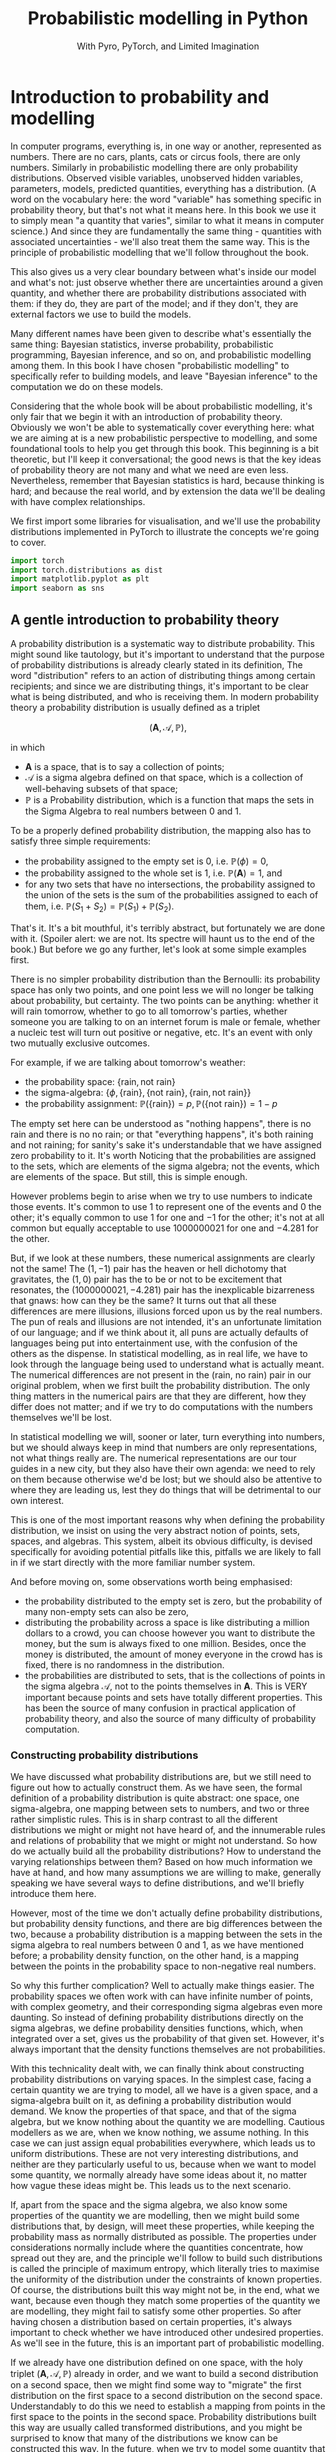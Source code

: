 #+title: Probabilistic modelling in Python
#+subtitle: With Pyro, PyTorch, and Limited Imagination
#+startup: latexpreview
#+startup: hideblocks
#+startup: overview

* Introduction to probability and modelling
:PROPERTIES:
:header-args:python: :session prob :results both :kernel molmap :exports both
:END:

In computer programs, everything is, in one way or another, represented as numbers. There are no cars, plants, cats or circus fools, there are only numbers. Similarly in probabilistic modelling there are only probability distributions. Observed visible variables, unobserved hidden variables, parameters, models, predicted quantities, everything has a distribution. (A word on the vocabulary here: the word "variable" has something specific in probability theory, but that's not what it means here. In this book we use it to simply mean "a quantity that varies", similar to what it means in computer science.) And since they are fundamentally the same thing - quantities with associated uncertainties - we'll also treat them the same way. This is the principle of probabilistic modelling that we'll follow throughout the book.

This also gives us a very clear boundary between what's inside our model and what's not: just observe whether there are uncertainties around a given quantity, and whether there are probability distributions associated with them: if they do, they are part of the model; and if they don't, they are external factors we use to build the models.

Many different names have been given to describe what's essentially the same thing: Bayesian statistics, inverse probability, probabilistic programming, Bayesian inference, and so on, and probabilistic modelling among them. In this book I have chosen "probabilistic modelling" to specifically refer to building models, and leave "Bayesian inference" to the computation we do on these models.

Considering that the whole book will be about probabilistic modelling, it's only fair that we begin it with an introduction of probability theory. Obviously we won't be able to systematically cover everything here: what we are aiming at is a new probabilistic perspective to modelling, and some foundational tools to help you get through this book. This beginning is a bit theoretic, but I'll keep it conversational; the good news is that the key ideas of probability theory are not many and what we need are even less. Nevertheless, remember that Bayesian statistics is hard, because thinking is hard; and because the real world, and by extension the data we'll be dealing with have complex relationships. 

We first import some libraries for visualisation, and we'll use the probability distributions implemented in PyTorch to illustrate the concepts we're going to cover.

#+name: prob-import
#+BEGIN_SRC python
import torch
import torch.distributions as dist
import matplotlib.pyplot as plt
import seaborn as sns
#+END_SRC

** A gentle introduction to probability theory

A probability distribution is a systematic way to distribute probability. This might sound like tautology, but it's important to understand that the purpose of probability distributions is already clearly stated in its definition, The word "distribution" refers to an action of distributing things among certain recipients; and since we are distributing things, it's important to be clear what is being distributed, and who is receiving them. In modern probability theory a probability distribution is usually defined as a triplet

$$(\mathbf{A}, \mathcal{A}, \mathbb{P}),$$

in which

- $\mathbf{A}$ is a space, that is to say a collection of points;
- $\mathcal{A}$ is a sigma algebra defined on that space, which is a collection of well-behaving subsets of that space;
- $\mathbb{P}$ is a Probability distribution, which is a function that maps the sets in the Sigma Algebra to real numbers between $0$ and $1$.

To be a properly defined probability distribution, the mapping also has to satisfy three simple requirements:

- the probability assigned to the empty set is $0$, i.e. $\mathbb{P}(\phi)=0$,
- the probability assigned to the whole set is $1$, i.e. $\mathbb{P}(\mathbf{A})=1$, and
- for any two sets that have no intersections, the probability assigned to the union of the sets is the sum of the probabilities assigned to each of them, i.e. $\mathbb{P}(S_1 + S_2) = \mathbb{P}(S_1) + \mathbb{P}(S_2)$.

That's it. It's a bit mouthful, it's terribly abstract, but fortunately we are done with it. (Spoiler alert: we are not. Its spectre will haunt us to the end of the book.) But before we go any further,  let's look at some simple examples first.

There is no simpler probability distribution than the Bernoulli: its probability space has only two points, and one point less we will no longer be talking about probability, but certainty. The two points can be anything: whether it will rain tomorrow, whether to go to all tomorrow's parties, whether someone you are talking to on an internet forum is male or female, whether a nucleic test will turn out positive or negative, etc. It's an event with only two mutually exclusive outcomes.

For example, if we are talking about tomorrow's weather:

- the probability space: $\{\text{rain}, \text{not rain} \}$
- the sigma-algebra: $\{ \phi, \{\text{rain} \}, \{\text{not rain} \}, \{\text{rain}, \text{not rain} \} \}$
- the probability assignment: $\mathbb{P}(\{\text{rain}\}) = p, \mathbb{P}(\{\text{not rain} \}) = 1- p$

The empty set here can be understood as "nothing happens", there is no rain and there is no no rain; or that "everything happens", it's both raining and not raining; for sanity's sake it's understandable that we have assigned zero probability to it. It's worth Noticing that the probabilities are assigned to the sets, which are elements of the sigma algebra; not the events, which are elements of the space. But still, this is simple enough.

However problems begin to arise when we try to use numbers to indicate those events. It's common to use $1$ to represent one of the events and $0$ the other; it's equally common to use $1$ for one and $-1$ for the other; it's not at all common but equally acceptable to use $1000000021$ for one and $-4.281$ for the other.

But, if we look at these numbers, these numerical assignments are clearly not the same! The $(1, -1)$ pair has the heaven or hell dichotomy that gravitates, the $(1, 0)$ pair has the to be or not to be excitement that resonates, the $(1000000021, -4.281)$ pair has the inexplicable bizarreness that gnaws: how can they be the same? It turns out that all these differences are mere illusions, illusions forced upon us by the real numbers. The pun of reals and illusions are not intended, it's an unfortunate limitation of our language; and if we think about it, all puns are actually defaults of languages being put into entertainment use, with the confusion of the others as the dispense. In statistical modelling, as in real life, we have to look through the language being used to understand what is actually meant. The numerical differences are not present in the $(\text{rain, no rain})$ pair in our original problem, when we first built the probability distribution. The only thing matters in the numerical pairs are that they are different, how they differ does not matter; and if we try to do computations with the numbers themselves we'll be lost.

In statistical modelling we will, sooner or later, turn everything into numbers, but we should always keep in mind that numbers are only representations, not what things really are. The numerical representations are our tour guides in a new city, but they also have their own agenda: we need to rely on them because otherwise we'd be lost; but we should also be attentive to where they are leading us, lest they do things that will be detrimental to our own interest.

This is one of the most important reasons why when defining the probability distribution, we insist on using the very abstract notion of points, sets, spaces, and algebras. This system, albeit its obvious difficulty, is devised specifically for avoiding potential pitfalls like this, pitfalls we are likely to fall in if we start directly with the more familiar number system.

And before moving on, some observations worth being emphasised:

- the probability distributed to the empty set is zero, but the probability of many non-empty sets can also be zero,
- distributing the probability across a space is like distributing a million dollars to a crowd, you can choose however you want to distribute the money, but the sum is always fixed to one million. Besides, once the money is distributed, the amount of money everyone in the crowd has is fixed, there is no randomness in the distribution.
- the probabilities are distributed to sets, that is the collections of points in the sigma algebra $\mathcal{A}$, not to the points themselves in $\mathbf{A}$. This is VERY important because points and sets have totally different properties. This has been the source of many confusion in practical application of probability theory, and also the source of many difficulty of probability computation.

*** Constructing probability distributions

We have discussed what probability distributions are, but we still need to figure out how to actually construct them. As we have seen, the formal definition of a probability distribution is quite abstract: one space, one sigma-algebra, one mapping between sets to numbers, and two or three rather simplistic rules. This is in sharp contrast to all the different distributions we might or might not have heard of, and the innumerable rules and relations of probability that we might or might not understand. So how do we actually build all the probability distributions? How to understand the varying relationships between them? Based on how much information we have at hand, and how many assumptions we are willing to make, generally speaking we have several ways to define distributions, and we'll briefly introduce them here.

However, most of the time we don't actually define probability distributions, but probability density functions, and there are big differences between the two, because a probability distribution is a mapping between the sets in the sigma algebra to real numbers between 0 and 1, as we have mentioned before; a probability density function, on the other hand, is a mapping between the points in the probability space to non-negative real numbers.

So why this further complication? Well to actually make things easier. The probability spaces we often work with can have infinite number of points, with complex geometry, and their corresponding sigma algebras even more daunting. So instead of defining probability distributions directly on the sigma algebras, we define probability densities functions, which, when integrated over a set, gives us the probability of that given set. However, it's always important that the density functions themselves are not probabilities.

With this technicality dealt with, we can finally think about constructing probability distributions on varying spaces. In the simplest case, facing a certain quantity we are trying to model, all we have is a given space, and a sigma-algebra built on it, as defining a probability distribution would demand. We know the properties of that space, and that of the sigma algebra, but we know nothing about the quantity we are modelling. Cautious modellers as we are, when we know nothing, we assume nothing. In this case we can just assign equal probabilities everywhere, which leads us to uniform distributions. These are not very interesting distributions, and neither are they particularly useful to us, because when we want to model some quantity, we normally already have some ideas about it, no matter how vague these ideas might be. This leads us to the next scenario.

If, apart from the space and the sigma algebra, we also know some properties of the quantity we are modelling, then we might build some distributions that, by design, will meet these properties, while keeping the probability mass as normally distributed as possible. The properties under considerations normally include where the quantities concentrate, how spread out they are, and the principle we'll follow to build such distributions is called the principle of maximum entropy, which literally tries to maximise the uniformity of the distribution under the constraints of known properties. Of course, the distributions built this way might not be, in the end, what we want, because even though they match some properties of the quantity we are modelling, they might fail to satisfy some other properties. So after having chosen a distribution based on certain properties, it's always important to check whether we have introduced other undesired properties. As we'll see in the future, this is an important part of probabilistic modelling.

If we already have one distribution defined on one space, with the holy triplet $(\mathbf{A}, \mathcal{A}, \mathbb{P})$ already in order, and we want to build a second distribution on a second space, then we might find some way to "migrate" the first distribution on the first space to a second distribution on the second space. Understandably to do this we need to establish a mapping from points in the first space to the points in the second space. Probability distributions built this way are usually called transformed distributions, and you might be surprised to know that many of the distributions we know can be constructed this way. In the future, when we try to model some quantity that spread across some spaces where we don't have readily available distributions, this will be the method we will turn to.

After already having some simpler distributions defined on some simpler spaces, we can start treating them like Lego blocks, and assemble them together so that we can build other new distributions. This children's play is what will keep us busy for the rest of the book, since it's otherwise also known as probabilistic modelling (the same as in the book title!)

In the rest of the book we'll encounter many different distributions; each time we meet a new one, it will be helpful to notice how it's been constructed, and whether there are other ways that we can achieve the same goal. Most distributions can be constructed in many different ways, and these different ways often reveal to us different properties of the target distributions.

** The genesis

If we only have a given probability space and a corresponding sigma algebra, and we want the probability distribution to be as uniform as possible, the first choice, obviously, is the uniform distribution: no matter what the space is and how many points it contains, just assign each point set (a set containing one and only one point) the same probability value. However this is neither very practical nor very useful: if we want every point to have the same probability we wouldn't even need to define the probability in the first place! So instead we'll usually also enforce some extra requirements, like the average value of the distribution, or its variation across the whole space, or some other related quantities derived thereof, and we then contrive a scheme so that we can maximise the uniformity while at the same time meeting these requirements. This "uniformity" in probabilities are measured by something called the entropy, which is why these distributions are called maximum entropy distributions.

Depending on whether the probability space is discrete or continuous, we also give the schemes for probability assignments different names: probability mass functions if the space is discrete, and probability density functions if continuous. Undoubtedly you have heard of these names somewhere already. We'll also encounter probabilities that are both continuous and discrete, but we'll deal with them when we need to.

In this section we'll cover several maximum entropy distributions, which also happen to be the most widely used distributions in all probabilistic modelling. There are many reasons for their popularity: they are mathematically simple, so they tend to be our first choices in modelling; they are able to describe the outcomes of many complex processes in real data problems, even when we know little about these complex processes, so they also tend to be our last choices. And besides, many of them are designed to work well with each other, that's why we'll also introduce them together.

*** Bernoulli distribution

Let's start with the Bernoulli distribution. We can hardly find any distribution simpler than the Bernoulli: it has only two possible outcomes, and one less will make it certainty, not probability. We assign probability $p$ ($0 \leq p \leq 1$) to one of the outcomes and $(1-p)$ to the other, and if we take the possible outcomes $b$ to be $0$ and $1$ (remember that this choice is completely random and in no way affects the actual distribution assignment), the probability mass distribution can be written as

$$ \text{Bern}(b=1) = p, \text{Bern}(b=0)=1-p,$$

or in more succinct terms

$$ \text{Bern}(b; p) = p^b (1-p)^{1-b}.$$

We can easily verify that this probability assignment meets all the requirements of a probability distribution.

The mean and variance of the Bernoulli distribution are also easy to compute

\begin{align*}
\mathbb{E}(b) &= p \\
\mathbb{V}(b) &= p(1-p).
\end{align*}

*** Beta distribution

The Bernoulli distribution looks so simple that we didn't even bother to give any example. But think for a moment: we have assigned one outcome with probability $p$ and the other $(1-p)$, but where is this mysterious $p$ from? One day, you get up in the morning, you draw up the curtains, you see the clouds pressing on the window, and you wonder whether it's going to rain. Since you are not sure, you decide to assign it a probability, and this is where we need the Bernoulli distribution. However, not only you don't know whether it's going to rain, you also don't know how likely it's going to rain. That is, not only we don't know the $b$ in $\text{Bern}(b; p)$, we also don't know $p$. Unlike $b$, which can only take two values, $p$ can be anything between $0$ and $1$. One probability distribution for such a space is the Beta distribution and since this space is continuous, the probability assignment is given by the probability density function.

The density for Beta distribution can be written as

$$\text{Beta}(p) \propto p^{a-1} (1-p)^{b-1}. $$

$a$ and $b$ are called the shape parameters and they can be any positive value, and the $\propto$ reads "proportional to" and it simply means that I've taken the liberty to remove some clutter from the density function so that we can concentrate on things that matter. One day you might be interested in knowing what I have removed and it's alright, because the internet is just a few clicks away. Later we'll commit some similar atrocities to some other distributions.

But for now, compare the density function of Beta with that of Bernoulli, you might be amazed to see how much they resemble each other. It turns out that the resemblance is intentional, and the intention is to make computation easier. Just looking at their expressions and we almost can't stop the urge to multiply them together. This conspiracy is called conjugacy, we won't touch on it much in this book but it used to be a great deal in Bayesian statistics.

There is a more general lesson to be learned here. In statistics, and more generally in all of mathematics, there is nothing "natural", and everything is invented, for certain purposes. So when some formula is given to us, it's always a good idea to ask why they take the form as they are, and what purpose it serves.

One thing we might consider, when choosing probability distributions, is the shape of the probability density function, because it determines how much probability mass will be distributed to each area of the space. Depending on what we know about the quantity we are modelling, we can choose different parameters, so that the shape of the density matches better our knowledge about it. Look at the Beta density function, what shape do you think it will take? Let's take a closer look at the density function to see if we can find anything interesting.

The first thing we'd probably notice, is that the density function is the product of two functions, $p^{a-1}$ and $(1-p)^{b-1}$, both are exponential functions, but since they have different signs ($p$ and $-p$), they will probably move in opposite directions.

And, we know that the exponential functions have different behaviours when the exponential term is negative, smaller than one, and larger than one, which corresponds to $a$ and $b$ taking values smaller than 1, smaller than 2, and bigger than 2, respectively.

Let's plot the two functions separately, with different parameter values, to observe the function behaviours under different conditions.

#+name: prob-beta-components
#+BEGIN_SRC python
p = torch.arange(0, 1, step=0.01)
k0, k1, k2 = 0.8, 1.6, 4.8

fig, axs = plt.subplots(1, 2, figsize=(9, 4), sharey=True)

axs[0].plot(p, p**(k0-1), 'k-', label=f'k={k0}')
axs[0].plot(p, p**(k1-1), 'k--', label=f'k={k1}')
axs[0].plot(p, p**(k2-1), 'k:', label=f'k={k2}')
axs[0].legend()
axs[0].set_title(r'$p^{k-1}$')

axs[1].plot(p, (1-p)**(k0-1), 'k-', label=f'k={k0}')
axs[1].plot(p, (1-p)**(k1-1), 'k--', label=f'k={k1}')
axs[1].plot(p, (1-p)**(k2-1), 'k:', label=f'k={k2}')
axs[1].set_title(r'$(1-p)^{k-1}$')
axs[1].legend();
#+END_SRC

Because the plots on the left are about $p$ while those on the right are about $1-p$ it's understandable they have opposite shapes.
From the left plot we see that

- when $k<1$, the function is concave and decreases monotonously,
- when $1< k<2$, the function is convex and increases monotonously,
- when $k > 2$, the function is concave and increases monotonously,
- and the reverse is true for the plots on the right.

Now it will be easier to understand the shape of the Beta density functions, which are products of the two.

#+name: prob-beta-densities
#+BEGIN_SRC python
fig, axs = plt.subplots(2, 4, figsize=(9, 6), sharex=True, sharey=True)
axs = axs.flat

thetas = [(0.8, 0.8), (0.8, 1.6), (1.6, 4.8), (0.8, 4.8),
          (4.8, 4.8), (1.6, 0.8), (4.8, 1.6), (4.8, 0.8)]

for i, (a, b) in enumerate(thetas):
    d = dist.Beta(a, b)
    pdf = d.log_prob(p).exp()
    axs[i].plot(p, pdf, 'k-');
    axs[i].set_title('a={}, b={}'.format(a, b))
    plt.xticks([0, 0.5, 1])
    plt.tight_layout()
#+END_SRC

From first impression we can already see that the density function is capable of taking many quite different shapes, even though the two components seem innocently simple:

- in the first column, the upper plot has both parameters smaller than 1, the density concentrates on the two extremities; the lower plot has both parameters bigger than two and the density concentrates in the centre;
- in the second column, with one parameter bigger than 2 and the other smaller than 1, the density concentrates on one extreme;
- in the third column, with one parameter bigger than 2 and the other between 1 and 2, the density concentrates on somewhere in the middle;
- in the last column, with one parameter bigger than 2 and the other smaller than 1, the density concentrates on one extreme, and it decreases rapidly when we move away from it;
- finally, increasing the first parameter tends to move the density to the right extreme, while increasing the second moves it to the left, and the end result is a balance of the two.
  
Studying the parameters and their effects on the density function can help us understand how the density functions are formed, and it also helps us to choose the right parameter values when we want a density function of a specific shape.

The mean and variance of the Beta distribution are

\begin{align*}
\mathbb{E}(p) &= \frac{a}{a+b} \\
\mathbb{V}(p) &= \frac{a}{a+b} \frac{b}{(a+b)(a+b+1)}
\end{align*}

It's a bit complex so let's remind ourselves the most important facts about them, before we move on and forget everything:

- the mean is a compromise between $a$ and $b$,
- the variance is always smaller than the mean.

We have seen two probability distributions, and for both of them the variance is smaller than the mean. Is this a general rule? Well it's not, in the future we'll meet many different distributions where the variance is equal to or greater than the mean. The lesson here, is that because these maximum entropy distributions are chosen for some of their properties, it's also important to check the others when we use these distribution to model some specific quantity.

*** Gamma distribution

Sometimes life just feels like an endless struggle. We started with the Bernoulli distribution because all we want is an simple answer of yes or no, then we discovered that since we can not be sure of the yes or no, we have to think about the possibility of being each, which is another quantity that can take any value between $0$ and $1$, and to which we have patiently assigned a Beta distribution. Then, to our utter exasperation, the Beta distribution itself have two more parameters and they can take on any values greater than 0. Does the struggle have no end?

I'm afraid the answer is: no, to live is to suffer, and there is no end. But lucky for us, both the parameters for the Beta distribution, $a$ and $b$, have the some domain, $\mathbb{R}^+$, and we can thus put the same distribution on them.

A popular choice of probability densities on this domain is the Gamma probability density function, which itself has two parameters, the shape parameter $\alpha$ and the scale parameter $\beta$. Luckily like $a$ and $b$ for the Beta distribution, the parameters $\alpha$ and $\beta$ of the Gamma density function have the same domain, $\mathbb{R}^+$, so even if we also have to model $\alpha$ and $\beta$, at least we have all the ground covered. The density function for Gamma distribution is

$$\text{Gamma}(x; \alpha, \beta) \propto x^{\alpha-1} e^{-\beta x}. $$

Like the Beta density function, the Gamma density is the product of two functions; one of them is a geometric function $x^{\alpha-1}$ just like Beta, and the other is an exponential function. Like before, let's plot out what these functions are like.

#+name: prob-gamma-components
#+BEGIN_SRC python
x = torch.arange(0.1, 10, step=0.1)
alphas = 0.8, 1.2
betas = 0.8, 1.6

fig, axs = plt.subplots(1, 2, figsize=(9, 4))

axs[0].plot(x, x**(alphas[0]-1), 'k-', label=f'alpha={alphas[0]}')
axs[0].plot(x, x**(alphas[1]-1), 'k--', label=f'alpha={alphas[1]}')
axs[0].legend()
axs[0].set_title(r'$x^{\alpha-1}$')

axs[1].plot(x, torch.exp(-1 * betas[0] * x), 'k-', label=f'beta={betas[0]}')
axs[1].plot(x, torch.exp(-1 * betas[1] * x), 'k--', label=f'beta={betas[1]}')
axs[1].set_title(r'$\exp{(-\beta x)}$')
axs[1].legend();
#+END_SRC

The geometric function is strictly decreasing when $\alpha < 1$ and strictly increasing when $\alpha > 1$, the negative exponential function is always decreasing for any $\beta > 0$. Combining the two, the density is always decreasing when $\alpha < 1$ and when $\alpha > 1$, it increases first and then starts decreasing. $\beta$ only affects the rate of change but not the overall shape of the distribution.

First let's fix $\beta$ and see how $\alpha$ affects the density.

#+name: prob-gamma-alpha
#+BEGIN_SRC python
alphas = [0.5, 2, 5]

fig, axs = plt.subplots(1, 3, figsize=(10, 4), sharex=True)
axs = axs.flat

for i, alpha in enumerate(alphas):
    d = dist.Gamma(alpha, 1)
    pdf = d.log_prob(x).exp()
    axs[i].plot(x, pdf, 'k-')
    axs[i].set_title('alpha={}, beta=1'.format(alpha))
    plt.xticks([0, 5, 10])
    plt.tight_layout();
#+END_SRC

As we can see, increasing $\alpha$ gradually move the density towards the right: this is why $\alpha$ is called the shape parameter, it modifies the shape of the density function.

Now let's fix $\alpha$ and see how changing $\beta$ will change the shape of the density. It turns out that in PyTorch, and consequentially also in Pyro, the Gamma distribution is not parameterised with the scale parameter $\beta$, but with another rate parameter $\theta$. Fortunately there is a very simple relation between the two:

$$ \theta= 1 / \beta,$$

so converting from one to the other is quite easy.

#+name: prob-gamma-beta
#+BEGIN_SRC python
x = torch.arange(0.1, 20, step=0.1)
betas = [0.5, 1, 2]

fig, axs = plt.subplots(1, 3, figsize=(9, 4), sharex=True, sharey=True)
axs = axs.flat

for i, beta in enumerate(betas):
    theta = 1 / beta
    d = dist.Gamma(2, theta)
    pdf = d.log_prob(x).exp()
    axs[i].plot(x, pdf, 'k-');
    axs[i].set_title('alpha=2, beta={}'.format(beta))
    plt.xticks([0, 5, 10, 20])
    plt.tight_layout()
#+END_SRC

So $\beta$ doesn't change the overall shape of the density function, it just stretches the density so it distributes the probability to wider areas. By the way that's why the parameter is called a "scale" parameter, because it scales the density function. It's inverse, $\theta$, is called the rate parameter.

The mean and variance of the Gamma distribution are

\begin{align*}
\mathbb{E}(p) &= \frac{\alpha}{\beta} \\
\mathbb{V}(p) &= \frac{\alpha}{\beta^2}
\end{align*}

Depending on whether $\beta$ is greater or smaller than 1, the variance can be samller or greater than the mean, so the Gamma density function can be quite flexible in its shape. We like this, because this means that we can use the distribution in many different circumstances.

**** Exponential distribution

There are some special case Gamma distributions that are widely used in practice, here we'll mention one of them in passing because we need it later.

The Gamma distribution is also called the exponential distribution when $\alpha = 1$. We can understand why: with $\alpha=1$ the geometric part of the Gamma density disppears and we only have the exponential left. We can also guess the shape of the density function, because we have already plotted it when we were trying to understand the shape of the Gamma density function. It's also quite easy to get its mean and variance.

#+name: prob-exponential
#+BEGIN_SRC python
betas = [0.5, 2, 4]
x = torch.arange(0.1, 10, step=0.1)

fig, axs = plt.subplots(1, 3, figsize=(10, 4), sharex=True)
axs = axs.flat

for i, beta in enumerate(betas):
    d = dist.Gamma(1, 1/beta)
    pdf = d.log_prob(x).exp()
    axs[i].plot(x, pdf, 'k-')
    axs[i].set_title(r'$\beta$={}'.format(beta))
    plt.xticks([0, 5, 10])
    plt.tight_layout();
#+END_SRC

As we can see, scaling the distribution spreads the probability mass to wider regions, just like before.

There is another special case Gamma distribution, the Chi-squared distribution, that is one of the most important distributions in frequentist statistics, but we won't talk about it here.
*** Poisson distribution

Now we come to the Poisson distribution, a distribution that is defined on the natural numbers. Actually, this sentence might give the wrong impression so let's start again: now we come to the space of natural numbers, and Poisson distribution is one maximum distribution defined on this space. It's always important to remember that when applying probability theory, we start with a quantity that we want to model, we study what space this quantity belongs to, then we search for probability distributions defined on this space. And since the natural numbers is a discrete space, we need its probability mass function:

$$\text{Pois}(n; \lambda) =  \frac{\lambda^n e^{-\lambda} }{n!}.$$

The Poisson distribution only has one rate parameter $\lambda$, which, as it happens, is also the mean and the variance of the Poisson distribution.

Once the parameter value is fixed, the Poisson probability mass function only have two changing parts, the exponential term on the nominator, and the factorial term on the denominator. Clearly the factorial term is strictly increasing, and the exponential term is increasing when $\lambda > 1$ and decreasing when $\lambda < 1$, so for $\lambda \leq 1$ we should see a decreasing mass function while for $\lambda > 1$ the mass function should increase a while before it decreases. Let's plot out the mass function for different parameters and see how they looks like.

#+name: prob-poisson
#+BEGIN_SRC python
x = torch.arange(0, 20, step=1)
lbds = 0.5, 1, 5, 10

fig, axs = plt.subplots(1, 4, figsize=(9, 4), sharex=True, sharey=True)
axs = axs.flat

for i, lbd in enumerate(lbds):
    d = dist.Poisson(lbd)
    pdf = d.log_prob(x).exp()
    axs[i].plot(x, pdf, 'k-');
    axs[i].set_title(r'$\lambda={}$'.format(lbd))
    plt.xticks([0, 5, 10, 20])
    plt.tight_layout()
#+END_SRC

Because the same parameter $\lambda$ determines both the mean and the variance of the distribution, we can see that as $\lambda$ grows the probability density is pushed more and more to the right while the variance also keeps increasing. Using one parameter to control both the mean and the variance makes the probability mass function formulation simple, but it also makes its application complicated since if the mean of the quantity we are modelling does not match the variance the distribution will become totally unusable. We'll come back to this problem later.

And still remember the Gamma distribution? We introduced it when we want a distribution for the shape parameters of the Beta distribution, whose domains are $\mathbb{R}^+$. And since the rate parameter $\lambda$ has the same domain, we can also put a Gamma distribution on it when necessary. In fact if the quantity modeled by the Gamma distribution is $\lambda$ the Gamma density function can be written as

$$\text{Gamma}(\lambda; \alpha, \beta) \propto \lambda^{\alpha-1} e^{-\beta \lambda}. $$

If we ignore the factorial in the denominator of Poisson mass function, the two looks strikingly similar. That, of course, is the reason why Poisson and Gamma density function have similiar shapes, and the is also why we like to use the Gamma distribution to model $\lambda$: it greatly simplifies the mathematical manipulation.

*** Normal distribution

We are now arriving at the most important probability distribution in all of statistics, the Normal distribution. The Normal distribution is important mostly for two reasons:

- Because of the space it is defined on. The Normal distribution is a maximum entropy distribution on the real line, which happens to be the most important space in all of statistical modelling, and arguably in all of mathematics. Many of the quantities we want to study will be defined on the real line and even if they are not, the real line is a very good first approximation (and very often the last).
- Because of a common theorem in probability theory, the Central Limit Theorem, which states that, under some common regularity conditions, if a quantity is the effect of multiple different causes added together, even if we have no idea what those causes are, the resulting effect tend to be Normally distributed. Since in statistics it's not uncommon to study things of whose causes we have little idea, the Central Limit Theorem and the Normal distribution offers us great confidence in blindly applying our hard learned statistics techniques.

The density function of the Normal distribution is an exponentiated square function:

$$\text{N}(x; \mu, \sigma) \propto \exp(- \frac{(x - \mu)^2}{2\sigma^2}).$$

The density function has two parameters, the mean $\mu$, which can be any real value; the standard deviation $\sigma$, which can only be positive. Let's plot out the density function, together with its two compoents: the square function and the exponential function.

#+name: prob-normal-components
#+BEGIN_SRC python
mus = 0, 0
sigmas = 0.5, 1

fig, axs = plt.subplots(1, 3, figsize=(12, 4))

x = torch.arange(-20, 20, step=0.1)
axs[0].plot(x, -0.5 * (x-mus[0])**2 / sigmas[0]**2, 'k-',
            label=r'$\mu={}, \sigma={}$'.format(mus[0], sigmas[0]))
axs[0].plot(x, -0.5 * (x-mus[1])**2 / sigmas[1]**2, 'k--',
            label=r'$\mu={}, \sigma={}$'.format(mus[1], sigmas[1]))
axs[0].set_title(r'$- (x - \mu)^2/2\sigma^2$')

x = torch.arange(-10, 0, step=0.1)
axs[1].plot(x, torch.exp(x), 'k-',)
axs[1].set_title(r'$e^x$')

x = torch.arange(-5, 5, step=0.1)
axs[2].plot(x, torch.exp(-0.5 * (x-mus[0])**2 / sigmas[0]**2), 'k-',
            label=r'$\mu={}, \sigma={}$'.format(mus[0], sigmas[0]))
axs[2].plot(x, torch.exp(-0.5 * (x-mus[1])**2 / sigmas[1]**2), 'k--',
            label=r'$\mu={}, \sigma={}$'.format(mus[1], sigmas[1]))
axs[2].set_title(r'$\exp(- (x - \mu)^2/2\sigma^2)$')

handles, labels = axs[2].get_legend_handles_labels()
fig.legend(handles, labels, loc='center');
#+END_SRC

From the left plot we see that the negative square function is symmetric around $\mu$, where it takes its maximum value $0$, and it can take on huge negative values when $x$ is far away from it. However, in the middle plot, we can see that when $x\lt-5$, the exponential function is almost unresponsive to the input because the output is always close to zero. The combined effect of the two, as shown in the right plot, is that the density is very high around the mean, and it rapidly decreases when the input moves away from the mean. This combined effect guarantees that once the mean is decided, the majority of the probability mass will be around the mean, while the level of concentration will be determined by $\sigma$. This is why we often see the adult hights or students' scores being modeled with the Normal distribution, even though we know perfectly well that their values will only appear on a very small region of the real line. We don't have to worry because the probabilition distribution scheme of the Normal distribution determines that we'll never wander very far from the mean, and this, let's be clear, is thanks to the shape of the exponential function.

As is already customary now, let's look at how the parameter values affect the shape of the density function. First $\mu$.

#+name: prob-normal-mu
#+BEGIN_SRC python
x = torch.arange(-10, 10, step=0.1)
mus = -4, -1, 0, 3

fig, axs = plt.subplots(1, 4, figsize=(9, 4), sharex=True, sharey=True)
axs = axs.flat

for i, mu in enumerate(mus):
    d = dist.Normal(mu, 1)
    pdf = d.log_prob(x).exp()
    axs[i].axvline(x=0)
    axs[i].plot(x, pdf, 'k-')
    axs[i].set_title(r'$\mu={}$'.format(mu))
    plt.xticks([-10, 0, 10])
    plt.tight_layout();
#+END_SRC

Changing the mean does not change the shape of the distribution at all, it just moves the whole density function around the real line. Let's also look at $\sigma$.

#+name: prob-normal-sigma
#+BEGIN_SRC python
x = torch.arange(-10, 10, step=0.1)
sigmas = 0.5, 1, 2, 3

fig, axs = plt.subplots(1, 4, figsize=(9, 4), sharex=True, sharey=True)
axs = axs.flat

for i, sigma in enumerate(sigmas):
    d = dist.Normal(0, sigma)
    pdf = d.log_prob(x).exp()
    axs[i].plot(x, pdf, 'k-')
    axs[i].set_title(r'$\sigma={}$'.format(sigma))
    plt.xticks([-10, -5, 0, 5, 10])
    plt.tight_layout();
#+END_SRC


This time, changing $\sigma$ does not seem to change the mean value at all, it just spreads the probabilition more widely when $\sigma$ gets bigger. So the effect of $\mu$ and $\sigma$ are completely separated: the mean determines where the density will concentrate on while the standard deviation determines how much the probability spreads around it.

Of course this result shouldn't surprise anyone: anyone who has taken any elementary statistics class knows it, it's one of those things so banal that mentioning it is almost an offense. However, up to this point we have already studied several distributions and if we reflect on them a little bit, we'll realise that this is actually a quite rare property of the Normal density function, because for all the density functions we have covered so far, none of them has completely separated means and variances, and there is even the extreme case with the Poisson distribution, where the mean and the variance is always kept the same. So this property shouldn't be taken lightly.

And if we want to model the two parameters of the Normal distribution, we now also have enough distributions to do it. The domain of the mean parameter $\mu$ is $\mathbb{R}$, so we can put another Normal distribution on it; and the domain of the standard deviation parameter $\sigma$ is $\mathbb{R}^+$, so the Gamma distribution can come to the rescue. However, like we have already mentioned before, the domain of the quantity we are modelling is not the only criteria we use to choose distributions; we also have to check whether the other aspects of the distribution matches that of the quantity we are modelling.

The Normal distribution is, judging by the name, normal. That's why it's used in so many differenct circumstances. But there are some abnormal situations where we need some extraordinary distributions. The two distributions we are going to cover next, the Laplace distribution and the Cauchy distribution, are also defined on the real line but as we will see, each of them possesses some extraordinary features.

**** Laplace distribution

When we talked about the Normal distribution, we mentioned that the density of the probability distribuiton drops rapidly when we move away from the mean. It turns out that there is another distribution, although otherwise quite like the Normal distribution, drops its density even more rapidly than the Normal, and that is the Laplace distribution.

The density function of the Normal distribution is

$$\text{Laplace}(x; \mu, b) \propto \exp(- \frac{|x - \mu|}{b}),$$

in which $\mu$ is the expected value and it is defined on $\mathbb{R}$ like in the Normal case, and $b$ is the positive scale parameter. It's easy to show its difference with the Normal distribution once we plot them together:

#+name: prob-laplace-components
#+BEGIN_SRC python
mu, sigma, b = 0, 1, 1

fig, axs = plt.subplots(1, 3, figsize=(12, 4))

x = torch.arange(-5, 5, step=0.1)
axs[0].plot(x, -0.5 * (x-mu)**2 / sigma**2, 'k-')
axs[0].plot(x, -1 * torch.abs(x-mu) / b, 'k--')

x = torch.arange(-10, 0, step=0.1)
axs[1].plot(x, torch.exp(x), 'k-')
axs[1].set_title('Comparing Laplace and Normal distribution')

x = torch.arange(-10, 10, step=0.1)
axs[2].plot(x, torch.exp(-0.5 * (x-mu)**2 / sigma**2), 'k-',
            label=r'Normal: $\mu={}, \sigma={}$'.format(mu, sigma))
axs[2].plot(x, torch.exp(-1 * torch.abs(x-mu) / b), 'k--',
            label=r'Laplace: $\mu={}, b={}$'.format(mu, b))

handles, labels = axs[2].get_legend_handles_labels()
fig.legend(handles, labels, loc='center');
#+END_SRC

We can clearly see where the difference is from. Both the functions being exponentiated are negative and symmetric around the mean, but in the Laplace case the function is linear while in the Normal case it's square. This causes the function is the Normal case to change more slowly around the mean and more rapidly when it's further away from the mean. Consequently, after passing through the exponential function, the resulting density function of the Normal distribution allocates more probability mass around the mean, but quickly reduces to close to zero when it's far away. The oppositive is true for the Laplace density function, it allocates less probability mass around the mean but when we moves away from the mean, it also decays alower.

This special property of the Laplace distribution makes it very helpful in certain circumstances, because it's exactly the oppositive of the Normal distribution. In practical statistical modelling the distribution is very often used to induce extreme behaviours: when the value is close to the mean we are much more likely to get the mean because the probability density is much smaller compared to the mean,but values far away from the mean are also acceptable because there are also considerable probability mass allocated to those regions.

The expected value of the Laplace distribution is $\mu$, so changing $\mu$ will change the central location of the density function; the variance of the distribution is $2b^2$, which means that increasing $b$ will cause the probability mass be spread out in wider regions, as shown in the next plot.

#+name: prob-laplace-densities
#+BEGIN_SRC python
x = torch.arange(-10, 10, step=0.1)
bs = 0.5, 1, 2, 3

fig, axs = plt.subplots(1, 4, figsize=(9, 4), sharex=True, sharey=True)
axs = axs.flat

for i, b in enumerate(bs):
    d = dist.Laplace(0, b)
    pdf = d.log_prob(x).exp()
    axs[i].plot(x, pdf, 'k-')
    axs[i].set_title(r'$b={}$'.format(b))
    plt.xticks([-10, -5, 0, 5, 10])
    plt.tight_layout();
#+END_SRC

And, just in case you haven't notice it, the density function of the Laplace distribution is also a negative exponential function like the Exponential distribution, but with an extra absolute function so it's symmetrical around the mean. For this reason the Laplace distribution is also known as the Double Exponential distribution.

**** Cauchy distribution

Now we already have two distributions defined on the real line:

- the Normal distribution, which limits the probability mass to a very
  limited region around the mean
- the Laplace distribution, which distributes less probability mass to
  regions close to the mean and thus spreads the probability mass to
  wider regions.

However, even though it's relatively heavy tailed compared to the Normal distribution, if we look at the Laplace density function, we can see that once beyond certain regions around the mean, there is hardly any probability mass left. If we truly want a heavy tailed distribution, a distribution that still has probability mass even when we are already far far away from the probability mass, then we need the Cauchy distribution. As a matter of fact the Cauchy distribution is so heavy tailed that we can't even properly defined its mean and variance, because any moment we can encounter a new extreme value that will totally derail our all previous computation of these characteristics.

The density function of the Cauchy distribution is

$$ \text{Cauchy} (x; x_0, \gamma) \propto { \gamma^2 \over (x - x_0)^2 + \gamma^2  }.$$

We have two parameters, the location parameter $x_0$, whose domain is $\mathbb{R}$; and the scale parameter $\gamma$ whose domain is $\mathbb{R}^+$. Again, we already have distributions defined on these domains, so we can model these extra quantities if we want.

As for the density function, we can see that we have a square function on the denominator

#+name: prob-cauchy-components
#+BEGIN_SRC python
x0, gamma = 0, 1
fig, axs = plt.subplots(1, 3, figsize=(12, 4))

x = torch.arange(-5, 5, step=0.1)
axs[0].plot(x, (x-x0)**2, 'k-')
axs[0].set_title(r'$(x-x_0)^2$')

x = torch.arange(0, 25, step=0.1)
axs[1].plot(x, gamma**2 / (gamma**2 + x), 'k-')
axs[1].set_title(r'$\gamma^2 / (y + \gamma^2)$')

x = torch.arange(-10, 10, step=0.1)
axs[2].plot(x, gamma**2 / ((x-x0)**2 + gamma**2), 'k-')
axs[2].set_title(r'Cauchy density');
#+END_SRC

The density function is symmetric: this is quite understandable since the square function is symmetric. On each side of the center, as we move away from $x=x_0$, the square function on the left increases, the fraction function on the middle decreases, which leads to the decreasing density when we move away from the center, as shown in the right plot.

So where are the heavy tails coming from? Well clearly it's not from the square function because we are already using something similiar in the Normal distribution. If we compare the fraction function in the middle plot with the negative exponential functions we have seen before, we can clearly see that this function decreases as the exponential does, but at a much lower rate. In fact even in common language we use the word "exponential" quite often, to indicate how things change quickly, so it's understandable that the fraction function here doesn't change as fast as the exponential function. In any case this sluggish change means that even if we have moved fairly far away from the center, the density function would still be able to assign considerable probability mass in its vicinity. And this, is how we have succeeded in obtaining our heavy tail Cauchy distribution.

It's quite clear that the parameter $x_0$ determines the center of the density function, but let's see how the density changes when we have different scale, $\gamma$.

#+name: prob-cauchy-densities
#+BEGIN_SRC python
x = torch.arange(-10, 10, step=0.1)
bs = 0.5, 1, 2, 3

fig, axs = plt.subplots(1, 4, figsize=(9, 4), sharex=True, sharey=True)
axs = axs.flat

for i, b in enumerate(bs):
    d = dist.Cauchy(0, b)
    pdf = d.log_prob(x).exp()
    axs[i].plot(x, pdf, 'k-')
    axs[i].set_title(r'$\gamma={}$'.format(b))
    plt.xticks([-10, -5, 0, 5, 10])
    plt.tight_layout();
#+END_SRC

Just as we suspected, scaling (i.e. increasing the scale parameter) spreads the probability mass to wider regions but it have no effect on the center of the distribution.

Up till now we have covered eight distributions on five different spaces:

- the Bernoulli distribution for a space with only two points;
- the Poisson distribution for the natural numbers;
- the Beta distribution for a section of the real line, $[0, 1]$, which is bounded on both sides;
- the Gamma distribution for another section of the real line, $[0, +\infty]$ , which is bounded on one side, and its special case Exponential distribution;
- the Normal distribution for the whole real line, and its Laplace and Cauchy variants with growing heavy tails.

At the end of this section, it's beneficial to remind ourselves what we are doing. We started with a certain space where we want to define a distribution, we then proceed to find a probability distribution that has maximum uniformity, because we don't have information on the quantity we are modelling and we don't want to pretend otherwise. But if we simply maximise the uniformity without any restrictions, we end up with uniform distributions everywhere, which is not what we want. So instead, we generally apply some restrictions to the maximising problem, normally restrictions about the center of the distribution, or its variation. And the distributions we have covered in this section are the outcomes of this maximisation process. We didn't specifically name the miximisation constraints because if we do, we'd also need to expalin exactly what maximisation we are doing, and that would get us into too much mathematical detail than I intended here.

Although not many, we have already covered some of the most important spaces, and some distributions defined on them; this will be the foundation on which we'll build the rest of the book.

** The transformers

We have already learned several different probability spaces and some probability distributions defined on them, but it's clear that these are not the only spaces we need in probabilistic modellings, and on those spaces, these probability distributions are not the only distributions we need. So how should we expand our arsenal of probability distributions?

After having already gone through the trouble of defining distributions only from first principles (i.e. principle of maximum entropy), we can now save some effort, and define new distributions by transforming the ones we already have. This is much easier than creating new distributions from scratch, and distributions created this way will also be easier for us to understand, since we already know the distributions they are generated from.

When constructing the probability distributions in the last section, we have taken great effort to explain how each of the density functions come about. This helps us to better understand the properties of the density functions, and this has also shown us the usefulness of using simple mathematical functions to achieve probability assignment goals. We have already seen that most density functions are constructed by combining some simple functions. Here we'll continue to do the same: we transform existing distributions with the help of some simple functions.

Very often in statistics we model quantities using some simple functions, like the linear functions, that will have outputs on the real line. These methods are called linear methods and are the most commonly used methods in all of statistics. Most of the transformations we will study in this section transforms a probability distribution defined on the real line to a part of it, and thus generalised the linear methods to many new problems.

*** Trancation

Trancation is the simplest kind of transformation: after we've defined a distribution on a larger space, if we want a new distribution on a smaller space, we can simply throw away the redundant probability space and the probability mass distributed on it, and adjust accordingly the probability distribution on the remaining space so that it still sums up to $1$.

Trancation happens when we want the properties of a certain probability density function, often how the probability is distributed around the mode or in the tails, but on a smaller space.

The most commonly used trancated distributions in probabilistic modelling are the Half Normal distribution and the Half Cauchy distribution, both of which throw away half of the probability distribution and keep the other half. And since most of the time the Trancated distributions are also centered at zero, so the new distributions are defined on the postive half of the real line, $\mathbb{R}^+$.

Here is a comparison between the Normal distribution and the Half Normal distribution:

#+name: prob-half-normal
#+BEGIN_SRC python
x0 = torch.arange(0.1, 5, step=0.1)
d0 = dist.HalfNormal(1)
pdf0 = d0.log_prob(x0).exp()
plt.plot(x0, pdf0, 'k--', label='Half Normal')

x1 = torch.arange(-5, 5, step=0.1)
d1 = dist.Normal(0, 1)
pdf = d1.log_prob(x1).exp()
plt.plot(x1, pdf, 'k:', label='Normal')

x2 = torch.arange(0.1, 5, step=0.1)
d2 = dist.HalfNormal(1)
pdf2 = d2.log_prob(x2).exp() / 2
plt.plot(x2, pdf2, 'k-', label='Half Normal, unnormalised')
plt.legend()
plt.title('Compare Normal and Half Normal distribution')
plt.tight_layout();
#+END_SRC


Before normalisation, the Half Normal distribution is, just as the name indicates, half of the Normal distribution. However since the probability mass for any probability distribution should sum to 1, we simply double the probability density at each point.

We expect the situation will be similiar with the Half Cauchy distribution:

#+name: prob-half-cauchy
#+BEGIN_SRC python
x0 = torch.arange(0.1, 5, step=0.1)
d0 = dist.HalfCauchy(1)
pdf0 = d0.log_prob(x0).exp()
plt.plot(x0, pdf0, 'k--', label='Half Cauchy')

x1 = torch.arange(-5, 5, step=0.1)
d1 = dist.Cauchy(0, 1)
pdf = d1.log_prob(x1).exp()
plt.plot(x1, pdf, 'k:', label='Cauchy')

x2 = torch.arange(0.1, 5, step=0.1)
d2 = dist.HalfCauchy(1)
pdf2 = d2.log_prob(x2).exp() / 2
plt.plot(x2, pdf2, 'k-', label='Half Cauchy, unnormalised')
plt.legend()
plt.title('Compare Cauchy and Half Cauchy distribution')
plt.tight_layout();
#+END_SRC

Just like the Normal case, only with heavier tails, as is characteristic of the Cauchy distribution.

There is of course no need to define a Half Laplace distribution since we already have the Exponential distribution.

Trancation at zero is obviously not the only way to trancate a distribution, but it's the most common case.

*** Location-Scale transformation

We have seen in the previous section that many probability distributions are defined using a location parameter, which determines the center of the distribution, and a scale parameter, which determines how much the probability mass is spread around the center. It turns out that very often we can define a "standard" version of a distribution, often centered at $0$ and with scale $1$, and obtain other distribution by moving the center around or rescaling it. This is what's called the location-scale transformation.

The location-scale transformation is most often used on the Normal distribution. If we have already defined one Normal distribution, we can very easily define another using this transformation. The starting Normal distribution is often the Standard Normal, which is a Normal distribution with mean 0 and variance 1, but it can also be any other Normal distribution.

A Standard Normal distribution is defined as

$$x \sim \text{Normal} (0, 1),$$

then if we scale it with $\sigma$ and add to it an extra constant $\mu$ the resulting quantity

$$y = \mu + \sigma x$$

will have distribution

$$y \sim \text{Normal} (\mu, \sigma).$$

#+name: prob-loc-scale
#+BEGIN_SRC python
mu, sigma = 1, 2
fig, ax = plt.subplots()

x = torch.arange(-10, 10, step=0.2)
d0 = dist.Normal(0, 1)
pdf0 = d0.log_prob(x).exp()

x_samples = d0.sample([10000])
y_samples = mu + sigma * x_samples

d1 = dist.Normal(mu, sigma)
pdf1 = d1.log_prob(x).exp()

sns.histplot(y_samples, ax=ax, label=r'$y = {} + {} x$'.format(mu, sigma), stat='density', alpha=0.5)
plt.plot(x, pdf0, 'k-', label=r'$x \sim $ Normal(0, 1)')
plt.plot(x, pdf1, 'k--', label=r'$y \sim $ Normal({}, {})'.format(mu, sigma))

plt.xticks([-10, -5, 0, 5, 10])
plt.title('Loc-Scale transformation of Normal distribution')
plt.legend();
#+END_SRC

The loc-scale transformation is very widely used on the Normal distribution, and considering how omnipresent the Normal distribution is in statistics, it's also one of the most commonly used transformation everywhere. This transformation is helpful because very often we want more than just modelling an unknown quantity with the Normal distribution; since we are also unsure about the mean and standard deviation of this quantity, we might want to model them as well. The location-scale transformation let us model them separately, and thus reduce the cognitive load for us and the computational load for the computers.

However we can't simply apply this transformation to whatever distribution we like: the distribution should first be defined by meaningful location and scale parameters. Besides there is something particular about the Normal distribution that makes this transformation especially useful, and that is the total separation between the mean and the variance. With the Normal distribution the $\mu$ parameter controls the mean, the $\sigma$ parameter controls the variance, and the two function separately without interfering with each other. This is a rare property of the Normal distribution that many other distributions don't have.

For example, suppose that we have a Gamma distributed quantity $x$ with

$$x \sim \text{Gamma} (2, 1), $$

and we want an equally Gamma distributed quantity $y$, with different parameters

$$y \sim \text{Gamma} (1.5, 1.2), $$

How can we apply the same location-scale transformation to achieve this? There is no obvious way to do it, because changing the mean will also affect the variance, and vice versa. However since the Gamma distribution has a scale parameter, we can scale it rather easily. For example we can scale $x \sim \text{Gamma} (2, 1)$ to $y \sim \text{Gamma} (2, 2.4)$ by simply using $y = 2.4 x:$

#+name: prob-loc-scale-wrong
#+BEGIN_SRC python
alpha, beta = 2, 2.4
fig, axes = plt.subplots(1, 1)

x = torch.arange(0.01, 15, step=0.1)
d0 = dist.Gamma(alpha, 1)
pdf0 = d0.log_prob(x).exp()

x_samples = d0.sample([10000])
y_samples = beta * x_samples

d1 = dist.Gamma(alpha, 1/beta)
pdf1 = d1.log_prob(x).exp()

sns.histplot(y_samples, ax=axes, stat='density', alpha=0.5)
axes.plot(x, pdf0, 'k-', label=r'x$\sim$ Gamma(2,1)')
axes.plot(x, pdf1, 'k--', label=r'y$\sim$ Gamma(2,2.4)')
axes.set_xlim([0, 15])
axes.set_title('Scaling the Gamma distribution')

plt.legend()
plt.xticks([0, 5, 10, 15])
plt.tight_layout();
#+END_SRC

*** Exponential transformation

We said in the previous section that it's important to understand how a distribution is constructed, so that we can know what further transformations are availabe to us. However this caution is only necessary if we want to maintain in the same family of distributions. In some other scenarios, if we just want to transform one distribution defined on one space to another distribution on a target space, without worrying about what the ending result is like, then this caution is not totally necessary. For example, if we simply want to transform a distribution defined on $\mathbb{R}$ to another one defined on $\mathbb{R}^+$, we can pass the original quantity through the exponential function without worrying about what the result distribution will be like, we are certain that the resulting distribution will have support on $\mathbb{R}^+$. This is simply the property of the exponential function.

However a word of caution is needed here. Just because it's not necessary don't mean it's not beneficial. Transforming a distribution to another one in the same family has the benefit that we understand the properties of the new distribution; if we simply pass the quantity through some function, there is no guarantee what property the resulting probability distribution would have. In practice this can cause many unexpected modelling problems if we are not careful.

Here as a demonstration we'll pass a Normally distributed quantity through an exponential function:

$$ y = e^x.$$

#+name: prob-transform-exp
#+BEGIN_SRC python
fig, axes = plt.subplots(2, 1, figsize=(6, 6))

d0 = dist.Normal(0, 1)
x_samples = d0.sample([10000])
y_samples = x_samples.exp()

sns.histplot(x_samples, ax=axes[0], stat='density')
axes[0].set_xlim([-5, 5])

sns.histplot(y_samples, ax=axes[1], stat='density')
axes[1].set_xlim([0, 20])
axes[1].set_xticks([0, 5, 10, 15, 20])

plt.tight_layout();
#+END_SRC

In this case we do know what the resulting distribution is: it's the LogNormal distribution, which is defined exactly as the exponential of a Normal distribution. However in general the resulting distribution doesn't have to correspond to any known distribution: this is where we can make use of our creativity, and where we need to assume the responsibility of being a responsible modeler.

We can also look at the distributions from a different perspective to gain some different insights on how the transformation works:

#+name: prob-transform-exp2
#+BEGIN_SRC python
fig, axes = plt.subplots(3, 1, figsize=(6, 9))

d0 = dist.Normal(0, 1)
x_samples = d0.sample([10000])
y_samples = x_samples.exp()

for i in range(len(x_samples)):
    x, y = x_samples[i], y_samples[i]
    if x < 0:
        axes[0].axvline(x, color='k', alpha=0.01)
        axes[2].axvline(y, color='k', alpha=0.01)
    elif x < 1:
        axes[0].axvline(x, color='k', alpha=0.01)
        axes[2].axvline(y, color='k', alpha=0.01)
    elif x < 2:
        axes[0].axvline(x, color='k', alpha=0.01)
        axes[2].axvline(y, color='k', alpha=0.01)
    else:
        axes[0].axvline(x, color='k', alpha=0.01)
        axes[2].axvline(y, color='k', alpha=0.01)

axes[0].set_xlim([-5, 5])
axes[2].set_xlim([0, 10])
axes[2].set_xticks([0, 1, 3, 5, 10, 20])

x = torch.arange(-5, 5, step=0.01)
axes[1].plot(x, x.exp(), 'k-');
#+END_SRC

After the transformation, the bulk of the probability mass has moved from the center of the real line to the left margin of the positive real line. The saturation of the black lines indicates the concentration of the samples.

+The Standard Normal distribution is of course centered around zero, but the exponential function is certainly not. We can see that all the negative samples in the Normal distribution are squeezed into the $[0, 1]$ region of the resulting LogNormal distribution, and when the quantity is positive, the resulting quantity is stretched to wider and wider regions, because the exponential function is growing faster and faster. This reminds us that probability transformations also distort the distributions, and this distortion consequently affects the property of the new distribution.+

*** Logistic transformation

We can also transform a quantity on $\mathbb{R}$ to a quantity on $[0, 1]$ using the logistic function

$$y = \frac{1}{1 + e^{-x}} = \frac{e^x}{e^x + 1}.$$

This is a typical sigmoid function, named after the function's S shape:

#+BEGIN_SRC python
x = torch.arange(-5, 5, step=0.01)
plt.plot(x, x.exp() / (1 + x.exp()), 'k')
plt.title('The Logistic function');
#+END_SRC

We can see that the function is symmetric around zero, responsive around $[-4, 4]$, and gradually become less and less responsive when the absolute value is bigger than four. We transforming a distribution we obviously want the resulting distribution to be responsive to the inputs, so we should be attentive where the input values concentrate on.

This time, rather than using a Standard Normal distribution, we will use a Cauchy distribution. This is just to show that we can transform any distribution on $\mathbb{R}$ in such a way, not only Normals, and certainly not only Standard Normals.

#+name: prob-transform-logistic
#+BEGIN_SRC python
fig, axes = plt.subplots(2, 1, figsize=(6, 6))

d0 = dist.Cauchy(-1, 2)
x_samples = d0.sample([1000])
y_samples = x_samples.exp() / (1 + x_samples.exp())

sns.histplot(x_samples, ax=axes[0], stat='probability')
axes[0].set_title('Cauchy distribution')
axes[0].set_xlim([-10, 10])
axes[0].set_xticks([-7, -5, -3, -1, 1, 3, 5, 7])

sns.histplot(y_samples, ax=axes[1], stat='probability', bins=50)
axes[1].set_title('Logistic transformed distribution')

plt.tight_layout();
#+END_SRC

One striking thing we'd immediately notice is that there are many values close to 0 and 1. This is because in the Cauchy distribution we have many values with absolute values greater than 4, since the logistic function is not responsive to these inputs, all of them are squeezed together after the transformation. It's easier to spot the problem if we colourise the samples:

#+BEGIN_SRC python
fig, axes = plt.subplots(3, 1, figsize=(6, 9))

d0 = dist.Cauchy(0, 2)
x_samples = d0.sample([10000])
y_samples = x_samples.exp() / (1 + x_samples.exp())

for i in range(len(x_samples)):
    x, y = x_samples[i], y_samples[i]
    if x < -4:
        axes[0].axvline(x, color='k', alpha=0.01)
        axes[2].axvline(y, color='k', alpha=0.01)
    elif x < 0:
        axes[0].axvline(x, color='r', alpha=0.01)
        axes[2].axvline(y, color='r', alpha=0.01)
    elif x < 4:
        axes[0].axvline(x, color='k', alpha=0.01)
        axes[2].axvline(y, color='k', alpha=0.01)
    else:
        axes[0].axvline(x, color='r', alpha=0.01)
        axes[2].axvline(y, color='r', alpha=0.01)

axes[0].set_xlim([-10, 10])
axes[0].set_xticks([-8, -4, -1, 4, 8])

x = torch.arange(-5, 5, step=0.01)
axes[1].plot(x, x.exp() / (1 + x.exp()), 'k');
#+END_SRC

In this plot we can more clearly see how the transformation distorts the original space. Almost everything left of $-4$ is squeezed to zero, while everything larger than $4$ is pushed to one. The middele regions are more equally spreaded but the distortion is also clearly visible. This reminds us that if we want to use the logistic transformation, we probably should first make sure that the original quantity is right in the middle of the real line, between $-4$ and $4$. Once beyond, the resulting distribution will stop responding to the input and we are unlikely to learn anything from it. (This, coincidently, is why we have the vanishing gradients problem in many deep learning models.)

*** Tailor made transformations

Clearly we won't be able to cover all the transformations for probability distributions because the possiblity is literally infinite. The above transformations are all quite important in probabilistic modelling, that's why we have singled them out. But they also serve to demonstrate how to transform probability distributions in general, and the potential pitfalls we should be careful of.

On our probabilistic modelling journey we will encounter many quantities that can, as we reasonably believe, only take on certain values from certain regions of the real line. For example, if we are studying the correlation between two quantities, we know that the correlation can only be between $-1$ and $1$; or if we want to study the wight of an apple, we know that it can't possibly exceed several kilograms. These information can help us choose probability distributions for the quantity we are trying to understand. But we have no distributions (not yet at least) on $[-1, 1]$, and if we are modelling the weight of an apple in kilograms, we probably need a distribution on $[0, 10]$, and we don't have that either. So what should we do?

We do what we have already been doing, by transforming known probability distributions on known spaces to the new spaces. If we have already a distribution for some quantity $x$ on $[0, 1]$, like the Beta distribution, then to define a probability distribution for another quantity $y$ on $[-1, 1]$ we can simply use the function

$$ y = 2x - 1.$$

We need the scaling coefficient $2$ because the new space has twice the length as the old one, and we need the translation coefficient $-1$ because the starting point for the old distribution is $0$ while the new one is $-1$. This is quite straightforward.

Likewise to get a distribution for the quantity $z$ on $[0, 10]$ we can just scale up $x$

$$ z = 10 x.$$

There is no need for translation because the two distributions already have the same starting point.

Using this way we can build as many new distributions as we want, and this flexibility is one of the most important strengths of probabilistic modelling. However we should be reminded once again that just because we can construct new distributions however we want, the resulting probability distributions might have properties that surprise us, and come back to bite us if we do not pay enough attention to them.

** The assemblers

The probability distributions we have studied so far are all simple one dimensional distribution defined on the real line, or a portion of the real line. What if we want to build more sophiscated distributions on higher dimensional spaces?

It turns out that there is a simple rule we can follow to glue simpler distributions together to make distribuitons on higher dimensional spaces, and this rule is called the product rule. Note that it's called a /rule/, something that people follow so that after gluing together different distributions the resulting product is still a distribution; it's not a law or a theorem whose validity has to be proved.

Any way we digressed. The product rule states that the joint probability density of two variables is the product of the density of one variable with the density of the other, conditioned on the value of the first variable, and the rule can be extended to more than two variables. We can write it done as

$$ p(x, y) = p(x) p(y ; x) = p(y) p(x ; y). $$

Here conditioning simply means that when considering the probability of one variable we taken the value of the other variable as given, and we noted it with a semicolon. Tonight, before going to sleep, we comtemplate whether we should carry un umbrella tomorrow morning, just in case it rains; comes the morrow, it is already pouring: this new reality rendering the unbrella problem a totally different problem, because we have to condition on the fact the rain has changed from a possibility to a reality. It turns out that conditioning is the most important concept in modelling and inference, and probably also in life; as such we should treat it with respect and tread carefully when we consider it. Conditioning can change our perception of how things work and what things are, conditioning can also leads to absurdity. We can not condition on the moving air when studying the wind, because the wind is the moving air; we can not condition on the heat when studying the sweating, because sweating is the heat. As much, we should always keep conditioning in mind, but we should also be aware that conditioning is not always sensible.

With this caution in mind, here is how we use conditioning to assemble simpler distributions to build more complex ones. Oh by the way, this practice is normally known as probabilistic modelling.

*** A hundred floors above

When we introduced the Bernoulli distribution, we have already been introduced to the endless uncertainties piling up on each other:

1. We started with a binary quantity, rain or not rain, which has been modeled with a Bounoulli distribution $\text{Bern} (x; p)$.
2. Since we are not sure about the probability of rain, the quantity $p$ has been modeled with another distribution, a Beta distribution, because $p$ can only take values between 0 and 1. The said distribution is $\text{Beta} (p; a, b)$;
3. The Beta distribution in turn has two more unknown quantities, $a$ and $b$, both are unknown postive numbers. We already know several different distributions defined on this space, perhaps we could put a Gamma distribution on one of them and an Exponential distribution on another. That will give us $\text{Gamma} (a; \alpha, \beta)$ and $\text{Exp} (b; \lambda)$.
4. Now the new Gamma and Exponential distributions introduced three more unknown quantities, $\alpha$, $\beta$, and $\lambda$. What should we do with them?

At this point we can carry on like before, and model these quantities with new distributions. As the title suggests, we can go directly a hundred floors above the tower and introduces new distributions on each floor. In principle there is nothing stopping us doing that.

Well if the difficulty is not in principle, in practice there are certain limits that we need to consider. Just like if you climb too high the air will grow thinner and thinner and we'd have problem to breath freely, if you build the model with too many layers of uncertainty, in the end the knowledge we have about those newly introduced quantities will grow thinner and thinner and it will resemble more and more random guess. At some point we have to stop climbing begin to enjoy the view.

So if we have decided to go no further, how should we assign values to $\alpha$, $\beta$, and $\lambda$? At this point there are generally two options:

- if we have stopped the model building process timely, and we still have some knowledge about what their value should be, then we should assign them values based on this knowledge. This is called the prior information, with "prior" indicating that we already have this knowledge before building this model.
- if we don't have any reliable information to assign them values, then we should just assign them some values in accordance with common sense. We'll then let the model tell us how well the assignments are, and change them is they turn out to be horrible.

The detailed application of these techniques and the art of perfecting them is the main goal of this book.

Now that we already have the conditional distributions for $x$, $p$, $a$ and $b$, and we have assigned fixed values $\alpha_0$, $\beta_0$ and $\lambda_0$ to the quantities we don't want to model, we can write down the joint density function of $x$, $p$ and $a$ as

$$ p(x, p, a, b; \alpha_0, \beta_0, \lambda_0) =
\text{Bern} (x; p) \text{Beta} (p; a, b) \text{Gamma} (a; \alpha_0, \beta_0) \text{Exp} (b; \lambda_0).$$

Already quite a daunting distribution, isn't it? We'll build far more complex ones later in the book. We see that the distribution of $x$ is conditioned on $p$, while $p$ itself is conditioned on $a$ and $b$. $a$ and $b$ in turn are conditioned on the values of $\alpha_0$, $\beta_0$, and $\lambda_0$. And the joint density function is just the product of them all.

One more thing worth noticing is that there are actually no distributions that are not conditioned on other quantities, most of the time it's either we are not aware of this conditioning, which amounts to the limitations of our model; or that we are condtioning on fixed values so we don't bother to mention it, just like the fixed parameters for the Gamma and Exponential distributions here.

Right now the unknown quantities form a long chain which ends with one single outcome, but this doesn't need to be the case. The model we are building is for tomorrow's weather, but it doesn't have to limit itself to tomorrow's weather, it can be used for any day in the future; the probability for rain can be different from one day or another, depending on it's winter or summer, tropical area or somewhere near the Arctic. Because of this we can generate, for example, two different probabilities for rain, $p_1$ and $p_2$, from the Beta distribution, and using $p_1$ as the parameter for one Bernoulli distribution that model the weather for three different days $x1, x2, x3$, while using $p_2$ for two other days $x4$ and $x5$.

So we now have greatly increased the number of quantities we are modelling. But no worry, just apply the simple product rule over and over we'll get where we want.

First for the weather, since the first three days are conditioned on $p_1$ while the other two on $p_2$,

\begin{align*}
p(x_1, x_2, x_3, x_4, x_5) &= p(x_1; p_1) p(x_2; p_1) p(x_3; p_1)p(x_4; p_2)p(x_5; p_2) \\
&= \prod_{i=1}^3 p(x_i; p_1) \prod_{i=4}^5 p(x_i; p_2) \\
&= \prod_{i=1}^3 \text{Bern}(x_i; p_1) \prod_{i=4}^5 \text{Bern}(x_i; p_2)
\end{align*}

Then for the probabilities, which we now have two:

\begin{align*}
p(p_1, p_2) &= p(p_1; a, b) p(p_2; a, b) \\
&= \text{Beta} (p_1; a, b)\text{Beta} (p_2; a, b)
\end{align*}

Then adding in the distributions of $a$ and $b$, which have stayed the same, we now have a joint density function of

\begin{align*}
& p(x_1, x_2, x_3, x_4, x_5, p_1, p_2, a ,b) \\
&= \prod_{i=1}^3 \text{Bern}(x_i; p_1) \prod_{i=4}^5 \text{Bern}(x_i; p_2) \text{Beta} (p_1; a, b)\text{Beta} (p_2; a, b) \text{Gamma} (a; \alpha_0, \beta_0) \text{Exp} (b; \lambda_0).
\end{align*}

This is a fairly complicated model, and in the future we'll learn to make inference with such models, once we have make some observations. But for now, just observe how we build up complex distributions from simpler ones.

You might be intimedated by the construction of probability density functions for these complex distribution, because it looks like a very error prone practice. But don't worry, nowadays we can normally rely on computer programs to do this for us. The formulae here are just for demonstration and we don't even write out explicitly the probability density functions for each component distribution!

** Conclusion

In this chapter we have covered the basics of probability theory, we have introduced some probability distributions, and how to construct new distributions ourselves, and we have showcased how probabilistic modelling is just gradually building up more and more complex joint probability distributions. Clearly we have not covered everything there is to know about probability theory, and we haven't even scratched the tip of the probability distributions iceberg. But that's not the point. What we want to do here is introduce the first principles, both in theory and in practice. We have the rest of the book to expand our knowledge on both regards.

You might be surprised that we haven't even touched on Pyro, the probabilistic modelling language that we plan to use. This is because to do probablistic *modelling* we actually don't need Pyro, we only need a big enough managerie of probabilistic distributions. It's only when we have observed some data, and we want to do *inference* on the model we have built, that we actually need it. Pyro has many useful tools and algorithms to do inference on the models we build, and in the next chapter we'll start with one of the most powerful and widely used technique for doing inference on probabilistic models: Markov Chain Monte Carlo.

* Probabilistic computation with Markov Chain Monte Carlo
:PROPERTIES:
:CUSTOM_ID: mcmc
:header-args: :session mcmc :results both
:END:

In chapter 1 we have already built many probabilistic models, and the reader might have been surprised to notice that we haven't used Pyro at all. This is because to do probabilistic *modelling* we actually don't need any specific probabilistic programming language: all we need is a collection of probability distributions we can build upon, and we then just follow the tree of uncertainty all the way up, as we have done in the last chapter.

However, building distribuitons is one matter, understanding them is quite another. Humans have the habit of creating things that they don't fully understand: Frankenstein's monster is one such example, probability distributions another. Things are relatively manageable if the distribution has only one or two dimensions, we can plot out their density functions and look at how they vary across the space. What should we do if they are of higher dimensions? Three dimensional plots are already difficult to understand, four dimensional or higher are beyond our imagination. When visualising the whole distribution becomes impossible, we settle on ways that we can summarise them.

It turns out that the best way to understand distributions (albeit still limited) is the same as the best way to construct them: by their computational consequences. In the last chapter, through the maximum entropy principle, we have constructed many distributions by forcing them to satisfy certain constraints, notably what their means and variances should be. For example, to build a Normal distribution with $\mu=2$ and $\sigma=3$, we construct a probability density function *so that* the mean can be 2 and the standard deviation can be 3. In other words, when it comes to probability distributions, their essence comes before their existence. In a similiar fashion, to understand higher dimensional distributions we'll also look at their computational consequences, like the mean and variance, and some times maybe also other summary statistics.

Unfortunately getting these summary statistics is also not easy, because there are a large amount of integrations involved. Take as example the Bernoulli-Beta-Gamma distribution we built in last chapter,

$$ p(x, p, a, b; \alpha_0, \beta_0, \lambda_0) =
\text{Bern} (x; p) \text{Beta} (p; a, b) \text{Gamma} (a; \alpha_0, \beta_0) \text{Exp} (b; \lambda_0),$$

to get the mean of $p$ we'd need to first calculate its marginal distribution, which means marginalising out all the other variables

$$ p(p) = \int p(x, p, a, b; \alpha_0, \beta_0, \lambda_0) dx da db, $$

and then integrate $p$ over the space of $p$

$$ \mathbb{E} (p) = \int p(x) p dp. $$

Both of these two steps are anything but easy, in fact they are extremely difficult, if not outright impossible. As workaround we normally turn to some form of approximations, and one such approximation is to replace these difficult densities with ones similar to them yet easy to compute, so that we can carry out these integrations; this is known as variational inference and will be covered in the next chapter. Another approximation method is to use the samples of these distributions, rather than the densities, to compute the expectations, so that we can reduce the integration problems to mere summations, and that will be the focus of this chapter.

However there are still some extra concerns that need to addressed. There are infinitely many probabilistic models we can build, as shown in the previous chapter, but unfortunately the approximations will only work on some of them. Exactly what models can be built will depend on the probabilistic modelling languages we use, and exactly what models can be learned will depend on the inference algorithms implemented along with the modelling language. Luckily Pyro has a very flexible programming language so that it can express a large amount of very complex models, and the inference engines implemented in Pyro guarenntee that we can learn efficiently from them. Still, it's helpful to remember that like any other modelling and inference package out there, there are limits to what Pyro can do.

#+name: mcmc-import
#+BEGIN_SRC python
import torch
import torch.distributions as dist
import matplotlib.pyplot as plt
import seaborn as sns
sns.set_theme(palette='Set2')
colors = sns.color_palette()
#+END_SRC

** Modelling and Inference in Pyro

Now let's start with a simple two dimensional Normal distribuiton, and go through the complete Bayesian inference procedure, to see how we can use Pyro for probability modelling and computation. Suppose we have observed the following data:

#+begin_src python
mus = torch.tensor([2., 1])
Sigma = torch.tensor([[1, 0.3], [0.3, 0.25]])
mv = dist.multivariate_normal.MultivariateNormal(mus, Sigma)
y = mv.sample([100])
plt.scatter(y[:, 0], y[:, 1])
plt.xticks([0, 2, 4])
plt.yticks([-1, 1, 3])
plt.title("Observed two dimensional data");
#+end_src

The first intuitive reaction, after observing such data, is that we have two variables and the two are correlated; and if you have taken any elementary statistics class, you might be attempted to run a linear regression on it, treating one as an exogeneous variable, i.e. a quantity we observed but not interested in modeling, and another as an endogeneous variable, i.e. what we actually model. It's a valid thing to do, but it treats the two one dimensional variables as separate quantities, here we want to model them jointly, as one two dimensional variable.

How should we build a model for this two dimensional data? We can see that on each dimension the variable can take on continuous values on the whole real line, so two dimensional Normal seems to be a reasonable choice.

Actually what we have just said isn't completely correct, in fact it's totally wrong: we have neither observed any continuous change in the variables, nor have we seen the possible values extending to infinity. None of these two things, continuity or infinity, is actually observable; they only exist in our imagination and are part of the assumptions we've made, unconsciouly. In statistics, as in life, we often make many assumptions that we are ourselves hardly aware of, and it takes active practice and tremendous effort to avoiding doing so. But still, the observed values seems to be real numbers, so we'll pretend they are continuous; and as we have discussed before, once the mean is determined, the Normal distributions only assign non-negligible amount of probability to the region narrowly surrounding the mean, while the exact level of narrowness is determined by the standard deviation. All in all the two dimensional Normal assumption does not sound too outrageous and we will stick to it. So the probability density function for each observed variable can be described as

$$y_n \sim \mathcal{N}(\boldsymbol\mu,\, \boldsymbol\Sigma)$$

in which $\boldsymbol\mu$ is a vector of means and $\boldsymbol\Sigma$ is the covariance matrix, we have already met them in the last chapter.

We of course have no idea what their exact values are, and if we want to learn about them we'd have to climb the tower of ignorance and model them one by one. Looking at the plot we have a rough idea what their possible range might be, for example the mean on one direction seems to be around two while on the other direction it's around one, we'll use these values when modelling them.

And how much do they vary? That's a bit more difficult to determine, because remember we are talking about our uncertainty about the means, which is unobservable; not the variations in the data, which we have visualised. However we are at least certain of one thing: the uncertainty in the means shouldn't exceed the variations in the data, since, after all, they are the means of the data.

Finally since they are real values, we can always put a Normal distribution on them. So we can model the means with

\begin{align*}
\mu_{0} &\sim \mathcal{N} (2, 3) \\
\mu_{1} &\sim \mathcal{N} (1, 3)
\end{align*}

As for the standard deviations, they are positive values and we've already known several distributions on this domain, and Gamma seems quite alright.

Other that those we only have the correlation variable left. Normally the correlation between two variables can be anything between -1 and 1, but looking at the plot we are quite sure that the correlation is positive, so that leaves the possible domain to be $[0, 1]$. And for this domain we already have the Beta distribution.

You may have noticed that we have based our priors very tightly on the observed data. There is an old adage in statistics that "you only look at the data once", but that's not the rule we are going to follow here.

One of the main concerns addressed by this adage is that if we look at the data multiple times, we might overfit the data.

Bayes' rule

For example, we can build a two dimensional Gaussian model

Use Markov Chain Monte Carlo to infer the hidden parameters.

look at the recovered parameters

draw samples from them

If you have read some introductory text about Bayesian modelling and inference, it probably only takes less than ten lines of code and one or two paragraphs of explication to cover all we've covered in this section. However, with statistics, like with any other serious subject, examining them a bit more closely always bring us more questions. And since applying statistical methods in real problems always demands close inspections of the problems, more thinking is something we strongly recommend, even though we don't always like doing so.

If this is your first experience with probabilistic modelling and
Bayesian inference, right now you might want to learn more about other
modelling techniques and other algorithms.

How exactly does it work? Carry on.

** MCMC and the Metropolis-Hastings algorithm

We have gone through the whole probabilistic computation process with
MCMC method in the previous section, however the whole thing looks a bit
like magic:

- How exactly are the samples generated?
- What are the extra values returned by the sampling engine?
- Can we trust the results the engine is giving us?

In this section we'll open the lid and look at the internals of the
sampling engines and see what exactly is going on.

we can easily write out the density function of the two dimensional
Normal distribution

The first model we'll consider is a two dimensional Gaussian, and the
two dimensions are independent of each other. The joint density can be
written out as

\begin{align*} \pi(p) &= \pi(p_{0}) \pi(p_{1}) \ &= \textrm{N} (p_{0};
\mu_{0}, \sigma_{0}) \textrm{N} (p_{1}; \mu_{1}, \sigma_{1}) \ &=
\frac{1}{\sqrt{2 \pi \sigma_{0}^{2}}} \exp { - \frac{1}{2\sigma_{0}^{2}}
(p_{0} - \mu_{0}^{2}) } \frac{1}{\sqrt{2 \pi \sigma_{1}^{2}}} \exp { -
\frac{1}{2\sigma_{1}^{2}} (p_{1} - \mu_{1}^{2}) } \end{align*}

Let's fix the priors $(\mu_{0}, \sigma_{0}) = (1, 1)$ and
$(\mu_{1}, \sigma_{1}) = (-1, 1)$, and the log density therefor is

\begin{align*} \log \pi(p) &= - \frac{1}{2} \log(2 \pi \sigma_{0}^{2}
\sigma_{1}^{2} ) - \frac{(p_{0} - \mu_{0})^{2}}{2 \sigma_{0}^{2}}

- \frac{(p_{1} - \mu_{1})^{2}}{2 \sigma_{1}^{2}} \ &= - \frac{1}{2}
  \log(2 \pi ) - \frac{(p_{0} - 1)^{2}}{2} - \frac{(p_{1} + 1)^{2})}{2}
  \end{align*}

As we can see the log density is always negative, and it's a function of
the values of the variables. In Hamiltonian Monte Carlo we normally use
its negative, which is called the potential function. We can write

the density functions

We can write down the mathematical models, then we transform them
directly into =logpdf= functions, because that's what really matters in
inference.

Different probabilistic programming languages transform normal computer
code into logpdf functions; if we can write down logpdf functions
directly, then we don't need the intermediate probabilistic programming
languages.

The goal of sampling is to draw from a density $p(\theta)$ for
parameters $\theta$. This is typically a Bayesian posterior
$p(\theta|y)$ given data $y$, and in particular, a Bayesian posterior
coded as a Stan program.

the logpdf function

a multivariate function

the conditional logpdf function

feed data to the model is fixing some variables

using partial function

In Pyro a model is represented as a computational graph:

And after we have observed some data, we can condition on these
observations. Then the model is updated to a conditional distribution,
with the observed variables' value being fixed to the observed.

Given the conditional distribution, we can now start considering drawing
samples from it.

We have to start some where in the probability space.

initialisation

Then from this initial point, we let the MCMC transition kernel
determine where we'll end up to. There are many different MCMC kernels,
this affects how efficient we can explore the probability space. Here
we'll start with one of the simplest MCMC algorithms, the
Matropolis-Hastings algorithm.

Since the samples are drawn sequentially, we can even follow the samples
trace.

visualise it

This is only a 2D distribution, of course we can easily visualise it.
But we can also look at the marginal distributions are summary
statistics.

And let's see the dynamic progress and how our sampling recover the true
values.

The results looks great, we can look at the marginal distributions.

but can we generalise to more models? This two dimensional Gaussian
model is well behaving, we can see it has only one mode, the density all
concentrates on one point and them gradually decreases. There is on high
curvatures, no multimodes, and no heavy tails.

Let's also try this algorithm on a more demanding model, which is a
funnel distributions with high curvatures.

** Hamiltonian Monte Carlo
HMC is an auxiliary MCMC method.

Hamiltonian Monte Carlo (HMC) is a Markov chain Monte Carlo (MCMC)
method that uses the derivatives of the density function being sampled
to generate efficient transitions spanning the posterior (see, e.g.,
@Betancourt-Girolami:2013, @Neal:2011 for more details). It uses an
approximate Hamiltonian dynamics simulation based on numerical
integration which is then corrected by performing a Metropolis
acceptance step.

HMC introduces auxiliary momentum variables $\rho$ and draws from a
joint density

$$
p(\rho, \theta) = p(\rho | \theta) p(\theta).
$$

In most applications of HMC, including Stan, the auxiliary density is a
multivariate normal that does not depend on the parameters $\theta$,

$$
\rho \sim \mathsf{MultiNormal}(0, M).
$$

$M$ is the Euclidean metric. It can be seen as a transform of parameter
space that makes sampling more efficient; see @Betancourt:2017 for
details.

By default Stan sets $M^{-1}$ equal to a diagonal estimate of the
covariance computed during warmup. the potential is the negative log
pdf.

*** The Hamiltonians
:PROPERTIES:
:CUSTOM_ID: the-hamiltonians
:END:

We saw that when the dimension of a distribution is high, or when the
target density function is not very smooth, the Metropolis algorithm can
be very inefficient, since most of the proposals will be rejected, and
the sampler is stuck at one region of the sampling space, unable to
explore the whole space efficiently.

This prompts us to look for other MCMC methods that are less random and
consequentially more efficient. The method we are going to cover here is
Hamiltonian Monte Carlo, and it's based on two important ideas:

- Sometimes it might be difficult to sample from the target distribution
  but it can be easier to sample from a higher dimensional distribution,
  of which the target distribution is its marginal distribution. This
  might sound counter-intuitive but there are actually a family of
  Markov Chain Monte Carlo methods that make use of this idea, Slice
  sampling is one of them, and the Hamiltonian Monte Carlo algorithm we
  are covering here is another. The reason for this counter-intuitive
  behaviour, is that the higher dimensional distribution might have some
  extra structure that we can use to facilitate the sampling.
- If we limit the family of distribution we are sampling from, we might
  be able to devise some more efficient sampling methods for this
  limited family of distributions. With Hamiltonian Monte Carlo we want
  to use the derivative information of the target density. This limits
  the kind of distributions we can sample from, since only continuous
  distributions have densities. (However, all is not lost. For many
  joint distributions in which some of the variables are discrete, we
  can first integrate out the discrete variables, then sample the
  continuous variables using Hamiltonian Monte Carlo.)

Here we'll first introduce what is the Hamiltonian, then how to
construct the Hamiltonian, and finally how to sample from it.

*** Initialising the sampler
:PROPERTIES:
:CUSTOM_ID: initialising-the-sampler
:END:

** Sampling the Hamiltonian with =NUTS=
Mixture of Gaussians

\begin{align*} y_n &\sim \text{Normal}(\mu_{z}, , 1) \ z_{n} &\sim
\text{Bernoulli}(0.7) \ \mu_{k} &\sim \text{Normal}(0, 2). \end{align*}

neural networks, mixture models.

transitioning between the modes is difficult; it contradicts the basic
goal of MCMC.

with MCMC we want to move to regions of high probability; to move from
one mode to another, we need to first move away from one mode, then move
to another mode.

** Some other sampling methods

** Closing thought

#  LocalWords:  conjugacy
